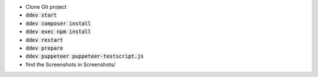 *  Clone Git project
*  :code:`ddev start`
*  :code:`ddev composer install`
*  :code:`ddev exec npm install`
*  :code:`ddev restart`
*  :code:`ddev prepare`
*  :code:`ddev puppeteer puppeteer-testscript.js`
*  find the Screenshots in  Screenshots/
